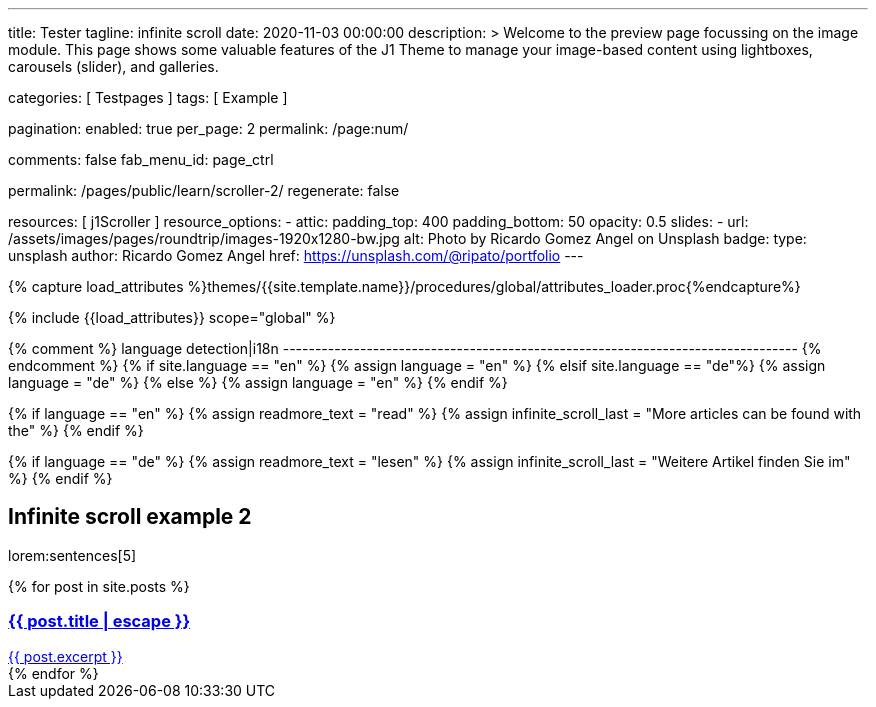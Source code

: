 ---
title:                                  Tester
tagline:                                infinite scroll
date:                                   2020-11-03 00:00:00
description: >
                                        Welcome to the preview page focussing on the image module. This page
                                        shows some valuable features of the J1 Theme to manage your image-based
                                        content using lightboxes, carousels (slider), and galleries.

categories:                             [ Testpages ]
tags:                                   [ Example ]

pagination:
  enabled:                              true
  per_page:                             2
  permalink:                            /page:num/

comments:                               false
fab_menu_id:                            page_ctrl

permalink:                              /pages/public/learn/scroller-2/
regenerate:                             false

resources:                              [ j1Scroller ]
resource_options:
  - attic:
      padding_top:                      400
      padding_bottom:                   50
      opacity:                          0.5
      slides:
        - url:                          /assets/images/pages/roundtrip/images-1920x1280-bw.jpg
          alt:                          Photo by Ricardo Gomez Angel on Unsplash
          badge:
            type:                       unsplash
            author:                     Ricardo Gomez Angel
            href:                       https://unsplash.com/@ripato/portfolio
---

// Page Initializer
// =============================================================================
// Enable the Liquid Preprocessor
:page-liquid:

// Set (local) page attributes here
// -----------------------------------------------------------------------------
// :page--attr:                         <attr-value>
:images-dir:                            {imagesdir}/pages/roundtrip/100_present_images

//  Load Liquid procedures
// -----------------------------------------------------------------------------
{% capture load_attributes %}themes/{{site.template.name}}/procedures/global/attributes_loader.proc{%endcapture%}

// Load page attributes
// -----------------------------------------------------------------------------
{% include {{load_attributes}} scope="global" %}

{% comment %} language detection|i18n
-------------------------------------------------------------------------------- {% endcomment %}
{% if site.language == "en" %}
  {% assign language = "en" %}
{% elsif site.language == "de"%}
  {% assign language = "de" %}
{% else %}
  {% assign language = "en" %}
{% endif %}

{% if language == "en" %}
  {% assign readmore_text = "read" %}
  {% assign infinite_scroll_last = "More articles can be found with the" %}
{% endif %}

{% if language == "de" %}
  {% assign readmore_text = "lesen" %}
  {% assign infinite_scroll_last = "Weitere Artikel finden Sie im" %}
{% endif %}

// Page content
// ~~~~~~~~~~~~~~~~~~~~~~~~~~~~~~~~~~~~~~~~~~~~~~~~~~~~~~~~~~~~~~~~~~~~~~~~~~~~~

// Include sub-documents (if any)
// -----------------------------------------------------------------------------

== Infinite scroll example 2

lorem:sentences[5]

++++
<div class="card--group" id="card-wrapper">
  {% for post in site.posts %}
    <a href="{{ post.url | relative_url }}">
      <div class="card">
        <div class="card__header">
          <h3 class="card__header__title">{{ post.title | escape }}</h3>
        </div>
        <div class="card__body">
          {{ post.excerpt }}
        </div>
      </div>
    </a>
  {% endfor %}
</div>
++++

++++
<script>

var _createClass = function () { function defineProperties(target, props) { for (var i = 0; i < props.length; i++) { var descriptor = props[i]; descriptor.enumerable = descriptor.enumerable || false; descriptor.configurable = true; if ("value" in descriptor) descriptor.writable = true; Object.defineProperty(target, descriptor.key, descriptor); } } return function (Constructor, protoProps, staticProps) { if (protoProps) defineProperties(Constructor.prototype, protoProps); if (staticProps) defineProperties(Constructor, staticProps); return Constructor; }; }();

function _classCallCheck(instance, Constructor) { if (!(instance instanceof Constructor)) { throw new TypeError("Cannot call a class as a function"); } }

var j1Scroller = function () {
    function j1Scroller(path, wrapperId) {
        _classCallCheck(this, j1Scroller);

        if (path === undefined || wrapperId === undefined) throw Error('no parameter.');
        this.path = path;
        this.pNum = 2;
        this.wNode = document.getElementById(wrapperId);
        this.wrapperId = wrapperId;
        this.enable = true;

        this.detectScroll();
    }

    _createClass(j1Scroller, [{
        key: 'detectScroll',
        value: function detectScroll() {
            var _this = this;

            window.onscroll = function (ev) {
                if (window.innerHeight + window.pageYOffset >= document.body.offsetHeight) _this.getNewPost();
            };
        }
    }, {
        key: 'getNewPost',
        value: function getNewPost() {
            var _this2 = this;

            if (this.enable === false) return false;
            this.enable = false;
            var xmlhttp = new XMLHttpRequest();
            xmlhttp.onreadystatechange = function () {
                if (xmlhttp.readyState == XMLHttpRequest.DONE) {
                    if (xmlhttp.status == 200) {
                        _this2.pNum++;
                        var childItems = _this2.getChildItemsByAjaxHTML(xmlhttp.responseText);
                        _this2.appendNewItems(childItems);
                    }
                    return _this2.enable = true;
                }
            };
            xmlhttp.open("GET", location.origin + this.path + this.pNum + '/index.html', true);
            xmlhttp.send();
        }
    }, {
        key: 'getChildItemsByAjaxHTML',
        value: function getChildItemsByAjaxHTML(HTMLText) {
            var newHTML = document.createElement('html');
            newHTML.innerHTML = HTMLText;
            var childItems = newHTML.querySelectorAll('#' + this.wrapperId + ' > *');
            return childItems;
        }
    }, {
        key: 'appendNewItems',
        value: function appendNewItems(items) {
            var _this3 = this;

            items.forEach(function (item) {
                _this3.wNode.appendChild(item);
            });
        }
    }]);

    return j1Scroller;
}();


    var postWrapperId = 'card-wrapper';
    var paginatePath = '/pages/public/learn/scroller-2/page'
    new j1Scroller(paginatePath, postWrapperId);

</script>
++++
